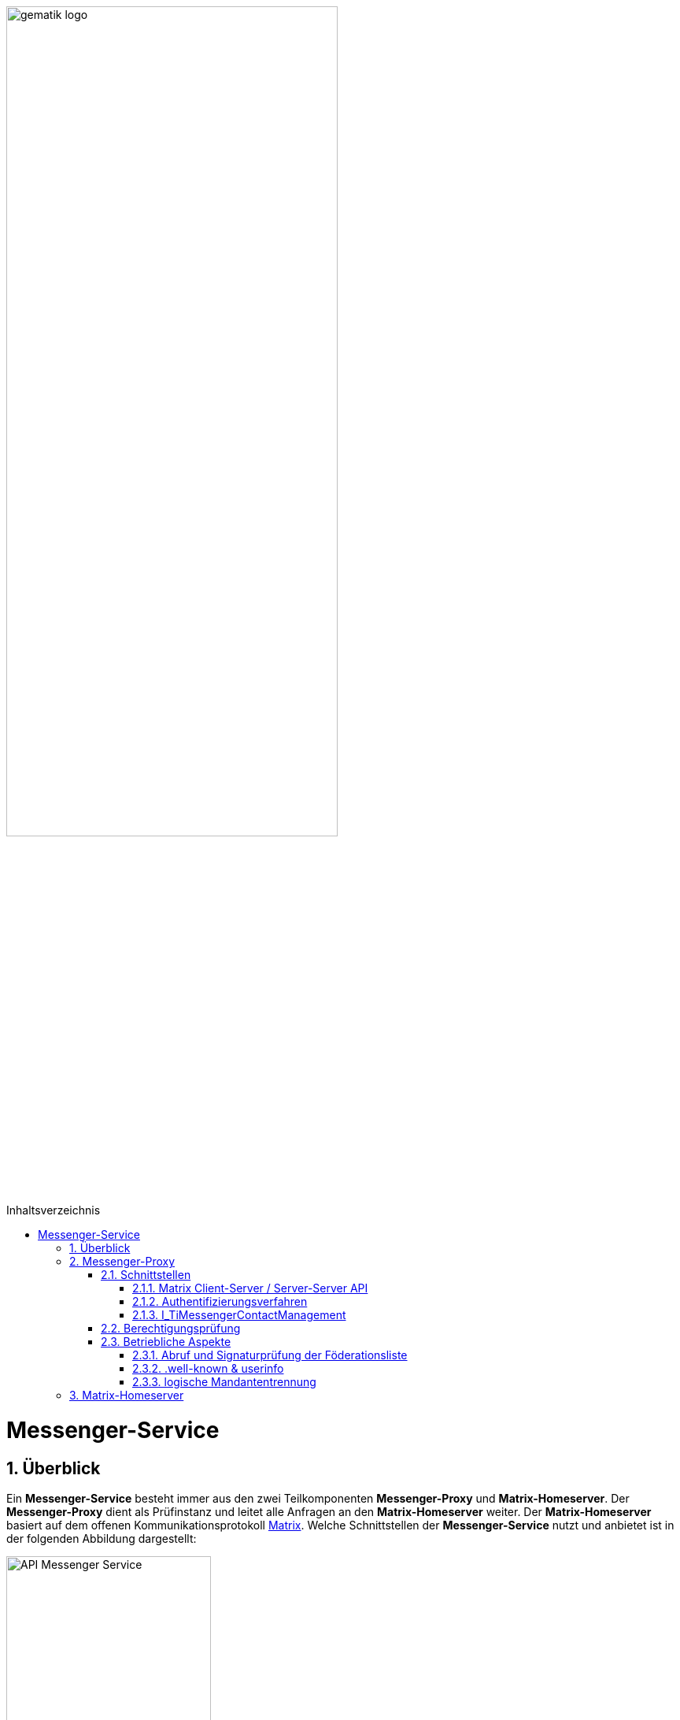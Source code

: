 ifdef::env-github[]
:tip-caption: :bulb:
:note-caption: :information_source:
:important-caption: :heavy_exclamation_mark:
:caution-caption: :fire:
:warning-caption: :warning:
endif::[]

:imagesdir: ../../images
:toc: macro
:toclevels: 5
:toc-title: Inhaltsverzeichnis
:numbered:
:sectnumlevels: 5

image:meta/gematik_logo.svg[width=70%]

toc::[]

= Messenger-Service
== Überblick
Ein *Messenger-Service* besteht immer aus den zwei Teilkomponenten *Messenger-Proxy* und *Matrix-Homeserver*. Der *Messenger-Proxy* dient als Prüfinstanz und leitet alle Anfragen an den *Matrix-Homeserver* weiter. Der *Matrix-Homeserver* basiert auf dem offenen Kommunikationsprotokoll link:https://spec.matrix.org/v1.3/[Matrix]. Welche Schnittstellen der *Messenger-Service* nutzt und anbietet ist in der folgenden Abbildung dargestellt:

image::drawio/TI-Messenger-Fachdienst/API-Messenger-Service.svg[align="center",width="55%"]

== Messenger-Proxy
=== Schnittstellen
==== Matrix Client-Server / Server-Server API
Der *Messenger-Proxy* als Prüfinstanz aller eingehenden, sowie ausgehenden Anfragen zum *Matrix-Homeserver* ist für die Regelung der gemäß Matrix-Client-Server-API und Matrix-Server-Server-API geltenden Aufrufe zuständig. Daher ist es erforderlich, dass der *Messenger-Proxy* für jeden *Messenger-Service* als Forward- sowie Reverse-Proxy bereitgestellt wird. Die folgende Abbildung verdeutlicht die beide gerade skizzierten Funktionsweisen. 

image::drawio/TI-Messenger-Fachdienst/funktionalitaet_proxy.svg[width="100%"]

Bei Aufruf der Client-Server-API durch einen *TI-Messenger-Client* aus dem Internet fungiert der *Messenger-Proxy* als Reverse-Proxy. Beim Aufruf der Server-Server-API im Rahmen einer Server-To-Server Kommunikation fungiert der *Messenger-Proxy* als Forward-, sowie als Reverse-Proxy.

CAUTION: Der *Messenger-Proxy* routet gültige Anfragen zum *Matrix-Homeserver* und muss nicht selbst das Matrix-Protokoll implementieren.

==== Authentifizierungsverfahren
Diese von der gematik nicht normativ vorgegebene Schnittstelle wird benötigt, um die geforderte 2-Faktor-Authentifizierung zu realisieren, da diese Funktionalität aktuell von keinem *Matrix-Homeserver* angeboten wird (siehe  link:https://github.com/matrix-org/matrix-spec-proposals/pull/1998[MSC1998]). Hierfür muss der *Messenger-Proxy* die Möglichkeit bieten, mit externen Authentisierungsdiensten zu interagieren. 

TIP: Mit der zukünftigten Unterstützung von link:https://areweoidcyet.com[OIDC] durch die *Matrix-Homeserver*, wird die geforderte Unterstützung durch den *Messenger-Proxy* nicht mehr benötigt. 

==== I_TiMessengerContactManagement
Der *Messenger-Proxy* muss die Schnittstelle `I_TiMessengerContactManagement` als REST-Webservice über HTTPS gemäß link:/src/openapi/TiMessengerContactManagement.yaml[TiMessengerContactManagement.yaml] umsetzen, um den *TI-Messenger-Clients* die Verwaltung einer persönlichen Freigabeliste zu ermöglichen.
Die Schnittstelle findet u.a. Verwendung in link:/docs/anwendungsfaelle/COM-AF10061-einladung-ausserhalb.adoc[AF_10061 - Einladung von Akteuren außerhalb einer Organisation].

=== Berechtigungsprüfung
Die Berechtigungsprüfung findet bei der Client-Server Kommunikation sowie bei der Server-Server Kommunikation statt (siehe link:/docs/anwendungsfaelle/MS-stufen-berechtigungspruefung.adoc[Stufen der Berechtigungsprüfung]). 

=== Betriebliche Aspekte
==== Abruf und Signaturprüfung der Föderationsliste
Eine aktuelle Version der Föderationsliste wird vom *Messenger-Proxy* über die Schnittstelle `I_internVerification` abgerufen. Der Abruf erfolgt entweder zyklisch über ein vom Anbieter definiertes Intervall oder im Rahmen der Föderationsprüfung, wenn eine Domain in der aktuell vorliegenden Liste nicht enthalten ist.
Der *Messenger-Proxy* muss sicherstellen, dass die vom *Registrierungs-Dienst* bereitgestellte Föderationsliste valide ist. Hierzu muss der *Messenger-Proxy* die Signatur der Föderationsliste unter Verwendung des mitgelieferten Signaturzertifikates (`x5c`-Header) überprüfen (siehe link:/docs/anwendungsfaelle/MS-aktualisierung-foederationsliste.adoc[Aktualisierung der Föderationsliste]).

==== .well-known & userinfo
Für bestimmte Funktionalitäten ist es notwendig, dass Anfragen nicht durch die Berechtigungsprüfung des *Messenger-Proxys* abgelehnt werden. So muss eine Anfrage des *VZD-FHIR-Directory* an die link:https://spec.matrix.org/v1.3/server-server-api/#getwell-knownmatrixserver[.well-known] Datei erlaubt sein, um einen eigenen Port für Anfragen des *VZD-FHIR-Directoy* zu hinterlegen, um später über diesen Port den `/_matrix/federation/v1/openid/userinfo`-Endpunkt aufzurufen. Hierzu muss der *Messenger-Proxy* ebenfalls den Zugriff erlauben, damit das *VZD-FHIR-Directory* einen `Matrix-OpenID-Token` prüfen lassen kann.

==== logische Mandantentrennung
Werden durch einen Anbieter eines *TI-Messenger-Fachdienstes* mehrere Matrix-Domains in einem gemeinsamen *Messenger-Service* betrieben, so muss die logische Trennung der Matrix-Domains sichergestellt werden. Die Art der Umsetzung bleibt dem Hersteller eines *TI-Messenger-Fachdienstes* überlassen. 

TIP: Empfehlung der gematik ist eine Mandantentrennung über seperate *Messenger-Services*, die jeweils eine eigene Domain verwalten, zu realisieren.

Eine mögliche Umsetzung wäre die Mandantentrennung über einen Matrix-Server zu realisieren, der mehrere Domains unterstützt. Diese Funktionalität wird aktuell von keinem Matrix-Server angeboten.  

CAUTION: Bei einer logischen Mandantentrennung muss sichergestellt werden, dass die Prüfung der Föderationszugehörigkeit (Zuordnung SMC-B zu Domain) sichergestellt ist und jeder mandantenübergreifende Zugriff verhindert wird.  

== Matrix-Homeserver
Der *Matrix-Homeserver* muss die link:https://spec.matrix.org/v1.3/server-server-api/[Server-Server API] und link:https://spec.matrix.org/v1.3/client-server-api/[Client-Server API] gemäß der Matrix-Spezifikationen in der Version v1.3 umsetzen.

Der *Matrix-Homeserver* eines *Messenger-Services*: 

 - muss Anfragen vom eigenen *Messenger-Proxy* akzeptieren und
 - Anfragen anderer *Messenger-Proxies* NICHT akzeptieren.

TIP: Als Referenz für einen Homeserver wird die link:https://github.com/matrix-org/synapse/[synapse Referenzimplementierung] empfohlen. 
